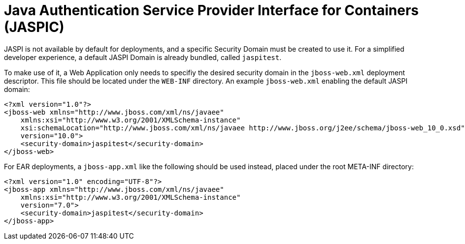 = Java Authentication Service Provider Interface for Containers (JASPIC)

JASPI is not available by default for deployments, and a specific
Security Domain must be created to use it. For a simplified developer
experience, a default JASPI Domain is already bundled, called
`jaspitest`.

To make use of it, a Web Application only needs to specifiy the desired
security domain in the `jboss-web.xml` deployment descriptor. This file
should be located under the `WEB-INF` directory. An example
`jboss-web.xml` enabling the default JASPI domain:

[source, java]
----
<?xml version="1.0"?>
<jboss-web xmlns="http://www.jboss.com/xml/ns/javaee"
    xmlns:xsi="http://www.w3.org/2001/XMLSchema-instance"
    xsi:schemaLocation="http://www.jboss.com/xml/ns/javaee http://www.jboss.org/j2ee/schema/jboss-web_10_0.xsd"
    version="10.0">
    <security-domain>jaspitest</security-domain>
</jboss-web>
----

For EAR deployments, a `jboss-app.xml` like the following should be used
instead, placed under the root META-INF directory:

[source, java]
----
<?xml version="1.0" encoding="UTF-8"?>
<jboss-app xmlns="http://www.jboss.com/xml/ns/javaee"
    xmlns:xsi="http://www.w3.org/2001/XMLSchema-instance"
    version="7.0">
    <security-domain>jaspitest</security-domain>
</jboss-app>
----

